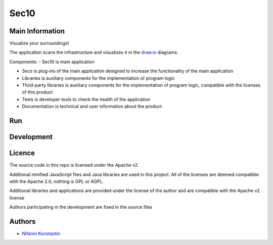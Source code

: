 =====
Sec10
=====


Main Information
----------------

Visualize your surroundings!

The application scans the infrastructure and visualizes it in the `draw.io`_ diagrams.

.. _draw.io: https://github.com/jgraph/drawio

Components:
- Sec10 is main application

- Secs is  plug-ins of the main application designed to increase the functionality of the main application

- Libraries is auxiliary components for the implementation of program logic

- Third-party libraries is auxiliary components for the implementation of program logic, compatible with the licenses of this product

- Tests is developer tools to check the health of the application

- Documentation is technical and user information about the product

Run
---


Development
-----------


Licence
-------

The source code in this repo is licensed under the Apache v2.

Additional minified JavaScript files and Java libraries are used in this project. All of the licenses are deemed compatible with the Apache 2.0, nothing is GPL or AGPL.

Additional libraries and applications are provided under the license of the author and are compatible with the Apache v2 license

Authors participating in the development are fixed in the source files


Authors
-------

- `Nifanin Konstantin <https://github.com/Piknik1990>`__
